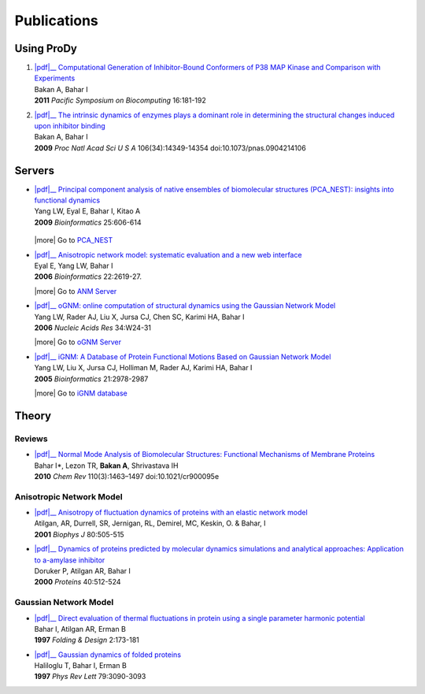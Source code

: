 .. _publications:

*******************************************************************************
Publications
*******************************************************************************

Using ProDy
===============================================================================

#. | |pdf|__
     `Computational Generation of Inhibitor-Bound Conformers of P38 MAP 
     Kinase and Comparison with Experiments 
     <http://psb.stanford.edu/psb-online/proceedings/psb11/#Multiscale>`_
   | Bakan A, Bahar I 
   | **2011** *Pacific Symposium on Biocomputing* 16:181-192

   __ http://psb.stanford.edu/psb-online/proceedings/psb11/bakan.pdf

#. | |pdf|__
     `The intrinsic dynamics of enzymes plays a dominant role in determining the 
     structural changes induced upon inhibitor binding 
     <http://www.pnas.org/content/106/34/14349.long>`_
   | Bakan A, Bahar I 
   | **2009** *Proc Natl Acad Sci U S A* 106(34):14349-14354 
     doi:10.1073/pnas.0904214106

   __ http://www.pnas.org/content/106/34/14349.full.pdf


Servers
===============================================================================

* | |pdf|__ 
    `Principal component analysis of native ensembles of biomolecular structures 
    (PCA_NEST): insights into functional dynamics
    <http://bioinformatics.oxfordjournals.org/content/25/5/606.full>`_
  | Yang LW, Eyal E, Bahar I, Kitao A 
  | **2009** *Bioinformatics* 25:606-614

   __ http://bioinformatics.oxfordjournals.org/content/25/5/606.full.pdf

  |more| Go to `PCA_NEST <http://ignm.ccbb.pitt.edu/oPCA_Online.htm>`_

* | |pdf|__
    `Anisotropic network model: systematic evaluation and a new web interface 
    <http://bioinformatics.oxfordjournals.org/content/22/21/2619.long>`_
  | Eyal E, Yang LW, Bahar I 
  | **2006** *Bioinformatics*  22:2619-27.

  __ http://bioinformatics.oxfordjournals.org/content/22/21/2619.full.pdf

  |more| Go to `ANM Server <http://ignmtest.ccbb.pitt.edu/cgi-bin/anm/anm1.cgi>`_

* | |pdf|__
    `oGNM: online computation of structural dynamics using the Gaussian Network Model
    <http://nar.oxfordjournals.org/content/34/suppl_2/W24.long>`_
  | Yang LW, Rader AJ, Liu X, Jursa CJ, Chen SC, Karimi HA, Bahar I 
  | **2006** *Nucleic Acids Res* 34:W24-31

  __ http://nar.oxfordjournals.org/content/34/suppl_2/W24.full.pdf

  |more| Go to `oGNM Server <http://ignm.ccbb.pitt.edu/GNM_Online_Calculation.htm>`_

* | |pdf|__
    `iGNM: A Database of Protein Functional Motions Based on Gaussian Network Model
    <http://bioinformatics.oxfordjournals.org/content/21/13/2978.full>`_ 
  | Yang LW, Liu X, Jursa CJ, Holliman M, Rader AJ, Karimi HA, Bahar I
  | **2005** *Bioinformatics* 21:2978-2987

  __ http://bioinformatics.oxfordjournals.org/content/21/13/2978.full.pdf

  |more| Go to `iGNM database <http://ignm.ccbb.pitt.edu/>`_

Theory
===============================================================================

Reviews
-------------------------------------------------------------------------------

* | |pdf|__
    `Normal Mode Analysis of Biomolecular Structures: Functional Mechanisms of 
    Membrane Proteins 
    <http://pubs.acs.org/doi/full/10.1021/cr900095e>`_
  | Bahar I*, Lezon TR, **Bakan A**, Shrivastava IH 
  | **2010** *Chem Rev* 110(3):1463–1497 doi:10.1021/cr900095e
  
  __ http://pubs.acs.org/doi/pdf/10.1021/cr900095e

Anisotropic Network Model
-------------------------------------------------------------------------------

* | |pdf|__
    `Anisotropy of fluctuation dynamics of proteins with an elastic network model
    <http://www.ncbi.nlm.nih.gov/pubmed/9218955>`_
  | Atilgan, AR, Durrell, SR, Jernigan, RL, Demirel, MC, Keskin, O. & Bahar, I
  | **2001** *Biophys J* 80:505-515

  __ http://www.ccbb.pitt.edu/Faculty/bahar/publications/143.pdf

* | |pdf|__
    `Dynamics of proteins predicted by molecular dynamics simulations and analytical approaches: Application to a-amylase inhibitor
    <http://onlinelibrary.wiley.com/doi/10.1002/1097-0134(20000815)40:3%3C512::AID-PROT180%3E3.0.CO;2-M/full>`_
  | Doruker P, Atilgan AR, Bahar I
  | **2000** *Proteins* 40:512-524

  __ http://www.ccbb.pitt.edu/Faculty/bahar/publications/140.pdf


Gaussian Network Model
-------------------------------------------------------------------------------

* | |pdf|__
    `Direct evaluation of thermal fluctuations in protein using a single parameter harmonic potential
    <http://www.sciencedirect.com/science?_ob=ArticleURL&_udi=B94RW-4TXDS80-1H&_user=9649437&_coverDate=01%2F31%2F2001&_rdoc=1&_fmt=high&_orig=search&_origin=search&_sort=d&_docanchor=&view=c&_acct=C000006998&_version=1&_urlVersion=0&_userid=9649437&md5=4d1df6a2a6b6d7b0d20e7e38eee7ee95&searchtype=a>`_
  | Bahar I, Atilgan AR, Erman B
  | **1997** *Folding & Design* 2:173-181

  __ http://www.ccbb.pitt.edu/Faculty/bahar/publications/99.pdf

* | |pdf|__
    `Gaussian dynamics of folded proteins
    <http://prl.aps.org/abstract/PRL/v79/i16/p3090_1>`_
  | Haliloglu T, Bahar I, Erman B
  | **1997** *Phys Rev Lett* 79:3090-3093
  
  __ http://prl.aps.org/pdf/PRL/v79/i16/p3090_1



